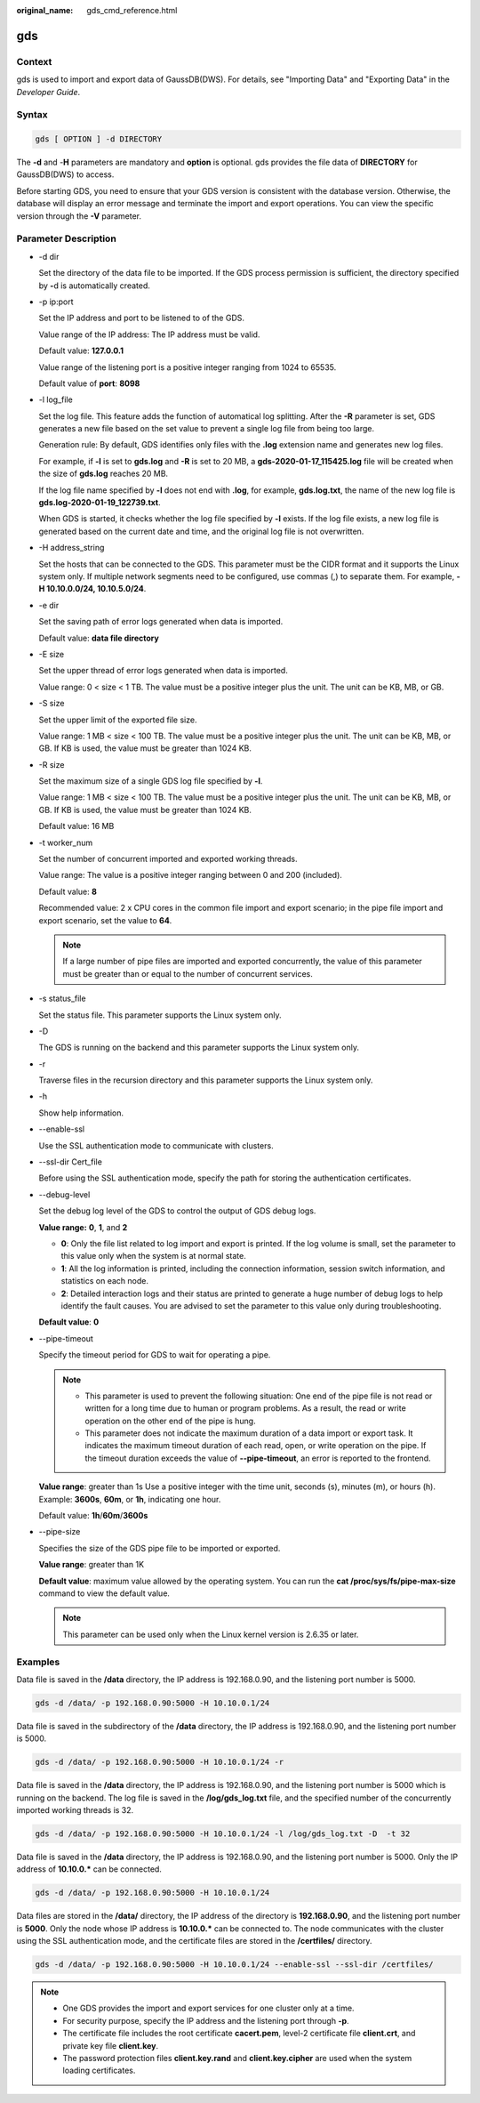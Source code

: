 :original_name: gds_cmd_reference.html

.. _gds_cmd_reference:

gds
===

Context
-------

gds is used to import and export data of GaussDB(DWS). For details, see "Importing Data" and "Exporting Data" in the *Developer Guide*.

Syntax
------

.. code-block::

   gds [ OPTION ] -d DIRECTORY

The **-d** and -**H** parameters are mandatory and **option** is optional. gds provides the file data of **DIRECTORY** for GaussDB(DWS) to access.

Before starting GDS, you need to ensure that your GDS version is consistent with the database version. Otherwise, the database will display an error message and terminate the import and export operations. You can view the specific version through the **-V** parameter.

Parameter Description
---------------------

-  -d dir

   Set the directory of the data file to be imported. If the GDS process permission is sufficient, the directory specified by **-**\ d is automatically created.

-  -p ip:port

   Set the IP address and port to be listened to of the GDS.

   Value range of the IP address: The IP address must be valid.

   Default value: **127.0.0.1**

   Value range of the listening port is a positive integer ranging from 1024 to 65535.

   Default value of **port**: **8098**

-  -l log_file

   Set the log file. This feature adds the function of automatical log splitting. After the **-R** parameter is set, GDS generates a new file based on the set value to prevent a single log file from being too large.

   Generation rule: By default, GDS identifies only files with the **.log** extension name and generates new log files.

   For example, if **-l** is set to **gds.log** and **-R** is set to 20 MB, a **gds-2020-01-17_115425.log** file will be created when the size of **gds.log** reaches 20 MB.

   If the log file name specified by **-l** does not end with **.log**, for example, **gds.log.txt**, the name of the new log file is **gds.log-2020-01-19_122739.txt**.

   When GDS is started, it checks whether the log file specified by **-l** exists. If the log file exists, a new log file is generated based on the current date and time, and the original log file is not overwritten.

-  -H address_string

   Set the hosts that can be connected to the GDS. This parameter must be the CIDR format and it supports the Linux system only. If multiple network segments need to be configured, use commas (,) to separate them. For example, **-H 10.10.0.0/24, 10.10.5.0/24**.

-  -e dir

   Set the saving path of error logs generated when data is imported.

   Default value: **data file directory**

-  -E size

   Set the upper thread of error logs generated when data is imported.

   Value range: 0 < size < 1 TB. The value must be a positive integer plus the unit. The unit can be KB, MB, or GB.

-  -S size

   Set the upper limit of the exported file size.

   Value range: 1 MB < size < 100 TB. The value must be a positive integer plus the unit. The unit can be KB, MB, or GB. If KB is used, the value must be greater than 1024 KB.

-  -R size

   Set the maximum size of a single GDS log file specified by **-l**.

   Value range: 1 MB < size < 100 TB. The value must be a positive integer plus the unit. The unit can be KB, MB, or GB. If KB is used, the value must be greater than 1024 KB.

   Default value: 16 MB

-  -t worker_num

   Set the number of concurrent imported and exported working threads.

   Value range: The value is a positive integer ranging between 0 and 200 (included).

   Default value: **8**

   Recommended value: 2 x CPU cores in the common file import and export scenario; in the pipe file import and export scenario, set the value to **64**.

   .. note::

      If a large number of pipe files are imported and exported concurrently, the value of this parameter must be greater than or equal to the number of concurrent services.

-  -s status_file

   Set the status file. This parameter supports the Linux system only.

-  -D

   The GDS is running on the backend and this parameter supports the Linux system only.

-  -r

   Traverse files in the recursion directory and this parameter supports the Linux system only.

-  -h

   Show help information.

-  --enable-ssl

   Use the SSL authentication mode to communicate with clusters.

-  --ssl-dir Cert_file

   Before using the SSL authentication mode, specify the path for storing the authentication certificates.

-  --debug-level

   Set the debug log level of the GDS to control the output of GDS debug logs.

   **Value range:** **0**, **1**, and **2**

   -  **0**: Only the file list related to log import and export is printed. If the log volume is small, set the parameter to this value only when the system is at normal state.
   -  **1**: All the log information is printed, including the connection information, session switch information, and statistics on each node.
   -  **2**: Detailed interaction logs and their status are printed to generate a huge number of debug logs to help identify the fault causes. You are advised to set the parameter to this value only during troubleshooting.

   **Default value**: **0**

-  --pipe-timeout

   Specify the timeout period for GDS to wait for operating a pipe.

   .. note::

      -  This parameter is used to prevent the following situation: One end of the pipe file is not read or written for a long time due to human or program problems. As a result, the read or write operation on the other end of the pipe is hung.
      -  This parameter does not indicate the maximum duration of a data import or export task. It indicates the maximum timeout duration of each read, open, or write operation on the pipe. If the timeout duration exceeds the value of **--pipe-timeout**, an error is reported to the frontend.

   **Value range**: greater than 1s Use a positive integer with the time unit, seconds (s), minutes (m), or hours (h). Example: **3600s**, **60m**, or **1h**, indicating one hour.

   Default value: **1h**/**60m**/**3600s**

-  --pipe-size

   Specifies the size of the GDS pipe file to be imported or exported.

   **Value range**: greater than 1K

   **Default value**: maximum value allowed by the operating system. You can run the **cat /proc/sys/fs/pipe-max-size** command to view the default value.

   .. note::

      This parameter can be used only when the Linux kernel version is 2.6.35 or later.

Examples
--------

Data file is saved in the **/data** directory, the IP address is 192.168.0.90, and the listening port number is 5000.

.. code-block::

   gds -d /data/ -p 192.168.0.90:5000 -H 10.10.0.1/24

Data file is saved in the subdirectory of the **/data** directory, the IP address is 192.168.0.90, and the listening port number is 5000.

.. code-block::

   gds -d /data/ -p 192.168.0.90:5000 -H 10.10.0.1/24 -r

Data file is saved in the **/data** directory, the IP address is 192.168.0.90, and the listening port number is 5000 which is running on the backend. The log file is saved in the **/log/gds_log.txt** file, and the specified number of the concurrently imported working threads is 32.

.. code-block::

   gds -d /data/ -p 192.168.0.90:5000 -H 10.10.0.1/24 -l /log/gds_log.txt -D  -t 32

Data file is saved in the **/data** directory, the IP address is 192.168.0.90, and the listening port number is 5000. Only the IP address of **10.10.0.\*** can be connected.

.. code-block::

   gds -d /data/ -p 192.168.0.90:5000 -H 10.10.0.1/24

Data files are stored in the **/data/** directory, the IP address of the directory is **192.168.0.90**, and the listening port number is **5000**. Only the node whose IP address is **10.10.0.\*** can be connected to. The node communicates with the cluster using the SSL authentication mode, and the certificate files are stored in the **/certfiles/** directory.

.. code-block::

   gds -d /data/ -p 192.168.0.90:5000 -H 10.10.0.1/24 --enable-ssl --ssl-dir /certfiles/

.. note::

   -  One GDS provides the import and export services for one cluster only at a time.
   -  For security purpose, specify the IP address and the listening port through **-p**.
   -  The certificate file includes the root certificate **cacert.pem**, level-2 certificate file **client.crt**, and private key file **client.key**.
   -  The password protection files **client.key.rand** and **client.key.cipher** are used when the system loading certificates.
